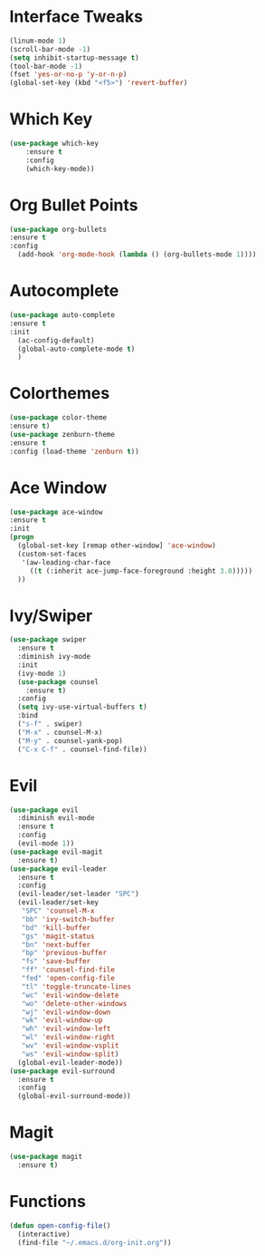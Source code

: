 #+STARTUP: overview
* Interface Tweaks
#+BEGIN_SRC emacs-lisp
(linum-mode 1)
(scroll-bar-mode -1)
(setq inhibit-startup-message t)
(tool-bar-mode -1)
(fset 'yes-or-no-p 'y-or-n-p)
(global-set-key (kbd "<f5>") 'revert-buffer)
#+END_SRC
* Which Key
#+BEGIN_SRC emacs-lisp
(use-package which-key
	:ensure t 
	:config
	(which-key-mode))
#+END_SRC

* Org Bullet Points
#+BEGIN_SRC emacs-lisp
(use-package org-bullets
:ensure t
:config
  (add-hook 'org-mode-hook (lambda () (org-bullets-mode 1))))
#+END_SRC

* Autocomplete
#+BEGIN_SRC emacs-lisp
(use-package auto-complete
:ensure t
:init
  (ac-config-default)
  (global-auto-complete-mode t)
  )
#+END_SRC

* Colorthemes
#+BEGIN_SRC emacs-lisp
(use-package color-theme
:ensure t)
(use-package zenburn-theme
:ensure t
:config (load-theme 'zenburn t))
#+END_SRC
  
* Ace Window
#+BEGIN_SRC emacs-lisp
(use-package ace-window
:ensure t
:init
(progn
  (global-set-key [remap other-window] 'ace-window)
  (custom-set-faces
   '(aw-leading-char-face
     ((t (:inherit ace-jump-face-foreground :height 3.0))))) 
  ))
#+END_SRC
  
* Ivy/Swiper
#+BEGIN_SRC emacs-lisp
(use-package swiper
  :ensure t
  :diminish ivy-mode
  :init
  (ivy-mode 1)
  (use-package counsel
    :ensure t)
  :config
  (setq ivy-use-virtual-buffers t)
  :bind
  ("s-f" . swiper)
  ("M-x" . counsel-M-x)
  ("M-y" . counsel-yank-pop)
  ("C-x C-f" . counsel-find-file))
#+END_SRC
* Evil
#+BEGIN_SRC emacs-lisp
(use-package evil
  :diminish evil-mode
  :ensure t
  :config
  (evil-mode 1))
(use-package evil-magit
  :ensure t)
(use-package evil-leader
  :ensure t
  :config
  (evil-leader/set-leader "SPC")
  (evil-leader/set-key
   "SPC" 'counsel-M-x
   "bb" 'ivy-switch-buffer
   "bd" 'kill-buffer
   "gs" 'magit-status
   "bn" 'next-buffer
   "bp" 'previous-buffer
   "fs" 'save-buffer
   "ff" 'counsel-find-file
   "fed" 'open-config-file
   "tl" 'toggle-truncate-lines
   "wc" 'evil-window-delete
   "wo" 'delete-other-windows
   "wj" 'evil-window-down
   "wk" 'evil-window-up
   "wh" 'evil-window-left
   "wl" 'evil-window-right
   "wv" 'evil-window-vsplit
   "ws" 'evil-window-split)
  (global-evil-leader-mode))
(use-package evil-surround
  :ensure t
  :config
  (global-evil-surround-mode))
#+END_SRC
* Magit
#+BEGIN_SRC emacs-lisp
(use-package magit
  :ensure t)
#+END_SRC
  
* Functions
#+BEGIN_SRC emacs-lisp
(defun open-config-file()
  (interactive)
  (find-file "~/.emacs.d/org-init.org"))
#+END_SRC
